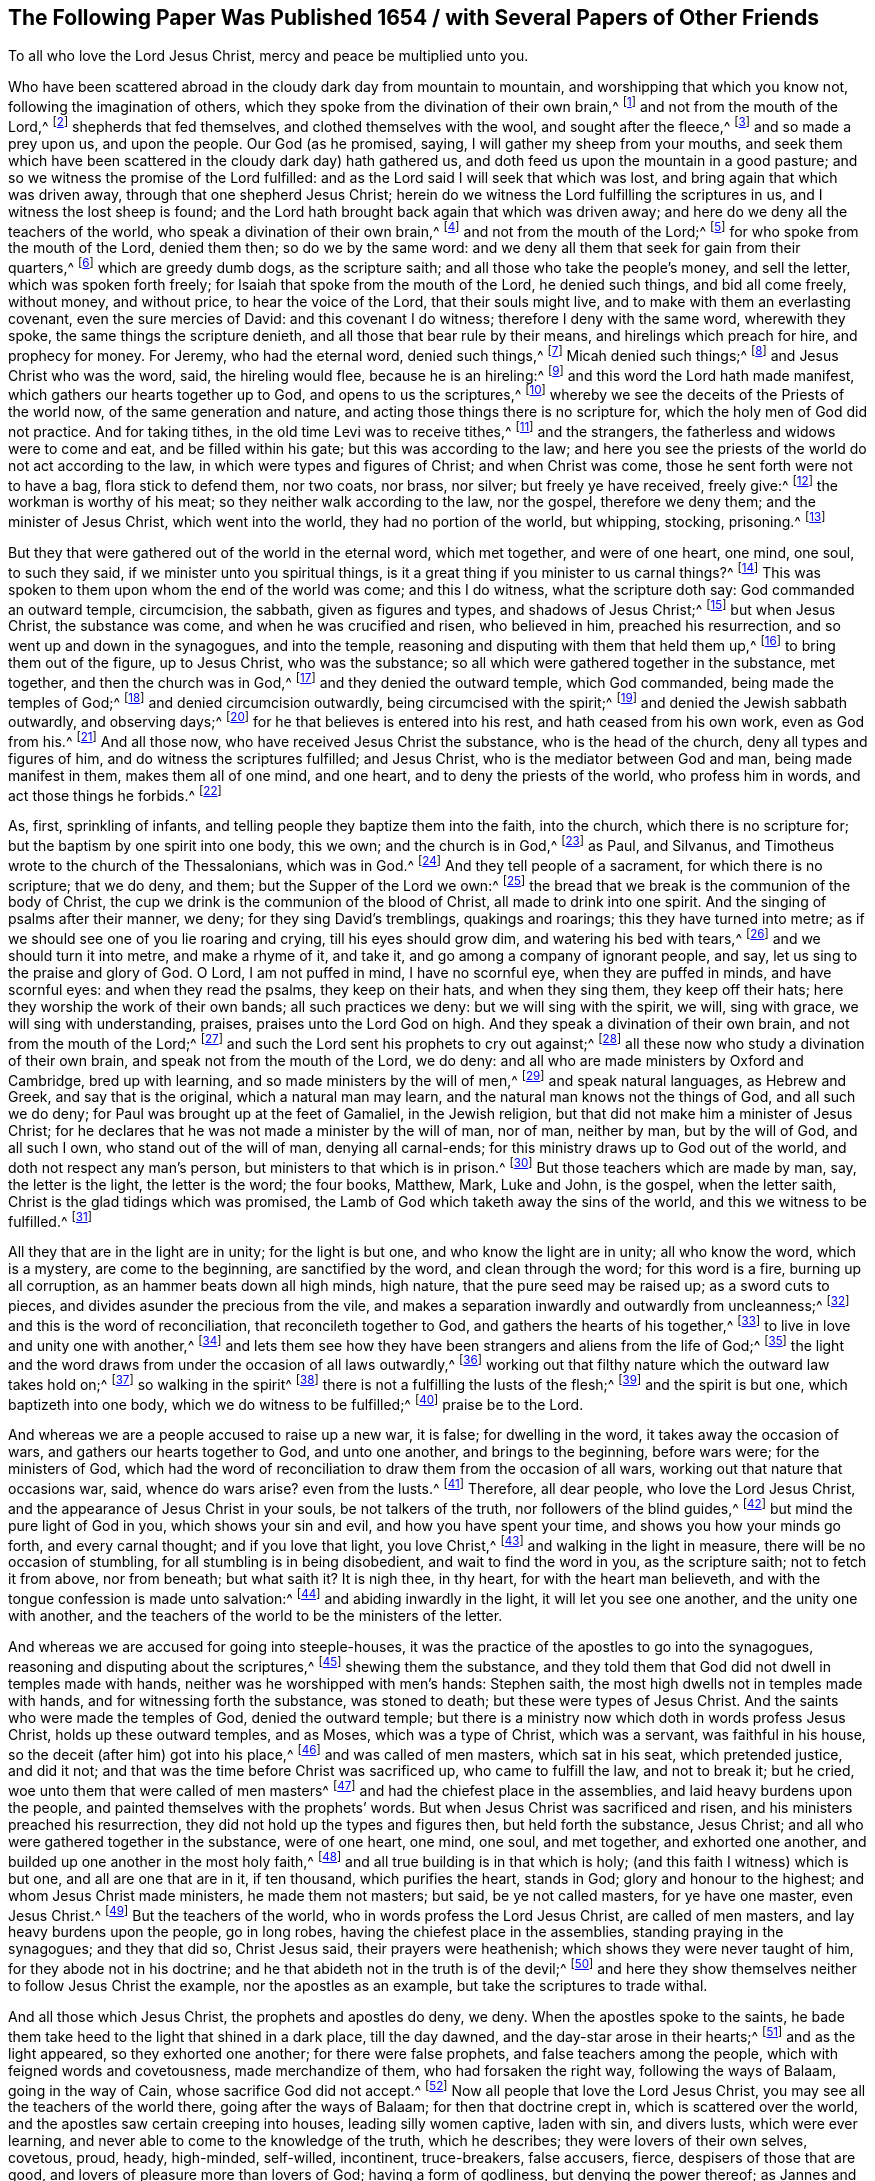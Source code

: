 [short="A Paper Published in 1654"]
== The Following Paper Was Published 1654 / with Several Papers of Other Friends

[.heading-continuation-blurb]
To all who love the Lord Jesus Christ, mercy and peace be multiplied unto you.

Who have been scattered abroad in the cloudy dark day from mountain to mountain,
and worshipping that which you know not, following the imagination of others,
which they spoke from the divination of their own brain,^
footnote:[Ezek. 34:12]
and not from the mouth of the Lord,^
footnote:[Jer. 23.]
shepherds that fed themselves, and clothed themselves with the wool,
and sought after the fleece,^
footnote:[Ezek. 34:23]
and so made a prey upon us, and upon the people.
Our God (as he promised, saying, I will gather my sheep from your mouths,
and seek them which have been scattered in the cloudy dark day) hath gathered us,
and doth feed us upon the mountain in a good pasture;
and so we witness the promise of the Lord fulfilled:
and as the Lord said I will seek that which was lost,
and bring again that which was driven away, through that one shepherd Jesus Christ;
herein do we witness the Lord fulfilling the scriptures in us,
and I witness the lost sheep is found;
and the Lord hath brought back again that which was driven away;
and here do we deny all the teachers of the world,
who speak a divination of their own brain,^
footnote:[Jer. 23:16]
and not from the mouth of the Lord;^
footnote:[Isa. 65:10-12]
for who spoke from the mouth of the Lord, denied them then; so do we by the same word:
and we deny all them that seek for gain from their quarters,^
footnote:[Isa. 55:1-4]
which are greedy dumb dogs, as the scripture saith;
and all those who take the people`'s money, and sell the letter,
which was spoken forth freely; for Isaiah that spoke from the mouth of the Lord,
he denied such things, and bid all come freely, without money, and without price,
to hear the voice of the Lord, that their souls might live,
and to make with them an everlasting covenant, even the sure mercies of David:
and this covenant I do witness; therefore I deny with the same word,
wherewith they spoke, the same things the scripture denieth,
and all those that bear rule by their means, and hirelings which preach for hire,
and prophecy for money.
For Jeremy, who had the eternal word, denied such things,^
footnote:[Jer. 5:30-31]
Micah denied such things;^
footnote:[Mic. 3:11]
and Jesus Christ who was the word, said, the hireling would flee,
because he is an hireling:^
footnote:[John 10:13-14]
and this word the Lord hath made manifest, which gathers our hearts together up to God,
and opens to us the scriptures,^
footnote:[2 Cor. 5:19;]
whereby we see the deceits of the Priests of the world now,
of the same generation and nature, and acting those things there is no scripture for,
which the holy men of God did not practice.
And for taking tithes, in the old time Levi was to receive tithes,^
footnote:[Duet. 26:12]
and the strangers, the fatherless and widows were to come and eat,
and be filled within his gate; but this was according to the law;
and here you see the priests of the world do not act according to the law,
in which were types and figures of Christ; and when Christ was come,
those he sent forth were not to have a bag, flora stick to defend them, nor two coats,
nor brass, nor silver; but freely ye have received, freely give:^
footnote:[Matt. 10:8-10]
the workman is worthy of his meat; so they neither walk according to the law,
nor the gospel, therefore we deny them; and the minister of Jesus Christ,
which went into the world, they had no portion of the world, but whipping, stocking,
prisoning.^
footnote:[2 Cor. 11:24; Acts 4:3,5:40, 7:58]

But they that were gathered out of the world in the eternal word, which met together,
and were of one heart, one mind, one soul, to such they said,
if we minister unto you spiritual things,
is it a great thing if you minister to us carnal things?^
footnote:[1 Cor. 9:10-11; Gen. 17:11]
This was spoken to them upon whom the end of the world was come; and this I do witness,
what the scripture doth say: God commanded an outward temple, circumcision, the sabbath,
given as figures and types, and shadows of Jesus Christ;^
footnote:[1 Chron. 22:11; Ex. 31:13-14, 17-18]
but when Jesus Christ, the substance was come, and when he was crucified and risen,
who believed in him, preached his resurrection,
and so went up and down in the synagogues, and into the temple,
reasoning and disputing with them that held them up,^
footnote:[Acts 17:2; Acts 4:2]
to bring them out of the figure, up to Jesus Christ, who was the substance;
so all which were gathered together in the substance, met together,
and then the church was in God,^
footnote:[1 Thess. 1:1]
and they denied the outward temple, which God commanded, being made the temples of God;^
footnote:[2 Cor. 6:16-17]
and denied circumcision outwardly, being circumcised with the spirit;^
footnote:[Rom. 2:28-29]
and denied the Jewish sabbath outwardly, and observing days;^
footnote:[Col. 2:16-17; Gal. 4:10]
for he that believes is entered into his rest, and hath ceased from his own work,
even as God from his.^
footnote:[Heb. 4:10]
And all those now, who have received Jesus Christ the substance,
who is the head of the church, deny all types and figures of him,
and do witness the scriptures fulfilled; and Jesus Christ,
who is the mediator between God and man, being made manifest in them,
makes them all of one mind, and one heart, and to deny the priests of the world,
who profess him in words, and act those things he forbids.^
footnote:[1 Pet. 2:25; 1 Tim. 2:5; Col. 1:26,29]

As, first, sprinkling of infants, and telling people they baptize them into the faith,
into the church, which there is no scripture for;
but the baptism by one spirit into one body, this we own; and the church is in God,^
footnote:[1 Cor. 12:13]
as Paul, and Silvanus, and Timotheus wrote to the church of the Thessalonians,
which was in God.^
footnote:[1 Thess. 1:1]
And they tell people of a sacrament, for which there is no scripture; that we do deny,
and them; but the Supper of the Lord we own:^
footnote:[1 Cor. 10:15-17]
the bread that we break is the communion of the body of Christ,
the cup we drink is the communion of the blood of Christ,
all made to drink into one spirit.
And the singing of psalms after their manner, we deny; for they sing David`'s tremblings,
quakings and roarings; this they have turned into metre;
as if we should see one of you lie roaring and crying, till his eyes should grow dim,
and watering his bed with tears,^
footnote:[Ps. 6:6; 131:1]
and we should turn it into metre, and make a rhyme of it, and take it,
and go among a company of ignorant people, and say,
let us sing to the praise and glory of God.
O Lord, I am not puffed in mind, I have no scornful eye, when they are puffed in minds,
and have scornful eyes: and when they read the psalms, they keep on their hats,
and when they sing them, they keep off their hats;
here they worship the work of their own bands; all such practices we deny:
but we will sing with the spirit, we will, sing with grace,
we will sing with understanding, praises, praises unto the Lord God on high.
And they speak a divination of their own brain, and not from the mouth of the Lord;^
footnote:[1 Cor. 14:15]
and such the Lord sent his prophets to cry out against;^
footnote:[Col. 3:16]
all these now who study a divination of their own brain,
and speak not from the mouth of the Lord, we do deny:
and all who are made ministers by Oxford and Cambridge, bred up with learning,
and so made ministers by the will of men,^
footnote:[1 Cor. 2:14; Gal. 1:1,14:1]
and speak natural languages, as Hebrew and Greek, and say that is the original,
which a natural man may learn, and the natural man knows not the things of God,
and all such we do deny; for Paul was brought up at the feet of Gamaliel,
in the Jewish religion, but that did not make him a minister of Jesus Christ;
for he declares that he was not made a minister by the will of man, nor of man,
neither by man, but by the will of God, and all such I own,
who stand out of the will of man, denying all carnal-ends;
for this ministry draws up to God out of the world,
and doth not respect any man`'s person, but ministers to that which is in prison.^
footnote:[1 Pet. 3:19]
But those teachers which are made by man, say, the letter is the light,
the letter is the word; the four books, Matthew, Mark, Luke and John, is the gospel,
when the letter saith, Christ is the glad tidings which was promised,
the Lamb of God which taketh away the sins of the world,
and this we witness to be fulfilled.^
footnote:[The gospel of Christ, which is the power of God to salvation, Rom. 1:16.
was before the four books were,
though they contain true declarations thereof.]

All they that are in the light are in unity; for the light is but one,
and who know the light are in unity; all who know the word, which is a mystery,
are come to the beginning, are sanctified by the word, and clean through the word;
for this word is a fire, burning up all corruption,
as an hammer beats down all high minds, high nature, that the pure seed may be raised up;
as a sword cuts to pieces, and divides asunder the precious from the vile,
and makes a separation inwardly and outwardly from uncleanness;^
footnote:[John 1:9]
and this is the word of reconciliation, that reconcileth together to God,
and gathers the hearts of his together,^
footnote:[John 1:1]
to live in love and unity one with another,^
footnote:[Gen. 3:15]
and lets them see how they have been strangers and aliens from the life of God;^
footnote:[Luke 2:10-11]
the light and the word draws from under the occasion of all laws outwardly,^
footnote:[John 1:29]
working out that filthy nature which the outward law takes hold on;^
footnote:[John 15:3]
so walking in the spirit^
footnote:[Heb. 4:12]
there is not a fulfilling the lusts of the flesh;^
footnote:[2 Cor. 5:19]
and the spirit is but one, which baptizeth into one body,
which we do witness to be fulfilled;^
footnote:[Eph. 2:12]
praise be to the Lord.

And whereas we are a people accused to raise up a new war, it is false;
for dwelling in the word, it takes away the occasion of wars,
and gathers our hearts together to God, and unto one another,
and brings to the beginning, before wars were; for the ministers of God,
which had the word of reconciliation to draw them from the occasion of all wars,
working out that nature that occasions war, said, whence do wars arise?
even from the lusts.^
footnote:[James 4:1-2]
Therefore, all dear people, who love the Lord Jesus Christ,
and the appearance of Jesus Christ in your souls, be not talkers of the truth,
nor followers of the blind guides,^
footnote:[Matt. 23:16]
but mind the pure light of God in you, which shows your sin and evil,
and how you have spent your time, and shows you how your minds go forth,
and every carnal thought; and if you love that light, you love Christ,^
footnote:[1 John 2:10]
and walking in the light in measure, there will be no occasion of stumbling,
for all stumbling is in being disobedient, and wait to find the word in you,
as the scripture saith; not to fetch it from above, nor from beneath; but what saith it?
It is nigh thee, in thy heart, for with the heart man believeth,
and with the tongue confession is made unto salvation:^
footnote:[Rom. 10:10-8]
and abiding inwardly in the light, it will let you see one another,
and the unity one with another,
and the teachers of the world to be the ministers of the letter.

And whereas we are accused for going into steeple-houses,
it was the practice of the apostles to go into the synagogues,
reasoning and disputing about the scriptures,^
footnote:[Acts 7:47-49]
shewing them the substance,
and they told them that God did not dwell in temples made with hands,
neither was he worshipped with men`'s hands: Stephen saith,
the most high dwells not in temples made with hands,
and for witnessing forth the substance, was stoned to death;
but these were types of Jesus Christ.
And the saints who were made the temples of God, denied the outward temple;
but there is a ministry now which doth in words profess Jesus Christ,
holds up these outward temples, and as Moses, which was a type of Christ,
which was a servant, was faithful in his house,
so the deceit (after him) got into his place,^
footnote:[Heb. 3:5]
and was called of men masters, which sat in his seat, which pretended justice,
and did it not; and that was the time before Christ was sacrificed up,
who came to fulfill the law, and not to break it; but he cried,
woe unto them that were called of men masters^
footnote:[Matt. 23:6]
and had the chiefest place in the assemblies, and laid heavy burdens upon the people,
and painted themselves with the prophets`' words.
But when Jesus Christ was sacrificed and risen,
and his ministers preached his resurrection,
they did not hold up the types and figures then, but held forth the substance,
Jesus Christ; and all who were gathered together in the substance, were of one heart,
one mind, one soul, and met together, and exhorted one another,
and builded up one another in the most holy faith,^
footnote:[Acts 4:32; Jude 20; Eph. 4:5]
and all true building is in that which is holy;
(and this faith I witness) which is but one, and all are one that are in it,
if ten thousand, which purifies the heart, stands in God;
glory and honour to the highest; and whom Jesus Christ made ministers,
he made them not masters; but said, be ye not called masters, for ye have one master,
even Jesus Christ.^
footnote:[Matt. 23:6-7]
But the teachers of the world, who in words profess the Lord Jesus Christ,
are called of men masters, and lay heavy burdens upon the people, go in long robes,
having the chiefest place in the assemblies, standing praying in the synagogues;
and they that did so, Christ Jesus said, their prayers were heathenish;
which shows they were never taught of him, for they abode not in his doctrine;
and he that abideth not in the truth is of the devil;^
footnote:[1 John 3:8]
and here they show themselves neither to follow Jesus Christ the example,
nor the apostles as an example, but take the scriptures to trade withal.

And all those which Jesus Christ, the prophets and apostles do deny, we deny.
When the apostles spoke to the saints,
he bade them take heed to the light that shined in a dark place, till the day dawned,
and the day-star arose in their hearts;^
footnote:[2 Pet. 1:19]
and as the light appeared, so they exhorted one another; for there were false prophets,
and false teachers among the people, which with feigned words and covetousness,
made merchandize of them, who had forsaken the right way, following the ways of Balaam,
going in the way of Cain, whose sacrifice God did not accept.^
footnote:[Jude 11]
Now all people that love the Lord Jesus Christ,
you may see all the teachers of the world there, going after the ways of Balaam;
for then that doctrine crept in, which is scattered over the world,
and the apostles saw certain creeping into houses, leading silly women captive,
laden with sin, and divers lusts, which were ever learning,
and never able to come to the knowledge of the truth, which he describes;
they were lovers of their own selves, covetous, proud, heady, high-minded, self-willed,
incontinent, truce-breakers, false accusers, fierce, despisers of those that are good,
and lovers of pleasure more than lovers of God; having a form of godliness,
but denying the power thereof; as Jannes and Jambres withstood Moses, so do these;
men of corrupt minds, reprobates concerning the faith; but they shall proceed no further,
their folly shall appear to all men.^
footnote:[2 Tim. 3:1-9]

Now the apostle bids, from such turn away; though once he said,
some preach Christ of envy, some of strife and contention, some of good will,^
footnote:[Phil. 1:15]
though their intention was but to add affliction to his bonds, yet he rejoiced in it;
and that was a time when few did believe that that was the Christ;
so that his name was spread abroad, he did not matter what they were;
but when his name was spread abroad, and many got the form, and had not the power,
such were antichrists, and were denied by them who had power, and so they are now.

And all people consider (you that have been long hearers and learners)
if you be yet come to the first principle of religion,
to that which turns the mind to God:^
footnote:[Heb. 6:1;]
all whose faith doth not purify, they are reprobates concerning the faith.^
footnote:[2 Tim. 3:8; 1 John 3:3]
So ask any priest or people, whether they shall overcome the body of sin,
as long as they are upon the earth?
they will say no.
Therefore their seeming faith I deny, for faith purifies the heart,
and gives the victory over the world;^
footnote:[1 John 5:4]
and this I own, and you have put off the body of sin,
by the circumcision made without hands;^
footnote:[Col. 2:11]
and whilst we were servants of sin, we were free from righteousness, but God be thanked,
who hath made us free from sin, to serve God in righteousness,
in the newness of the spirit, and not in the oldness of the letter.^
footnote:[Rom. 6:22; Rom. 7:6]

And whereas we are accused for not owning magistracy; justice we own for conscience sake;
for that light which is in the conscience, loves equity, and righteousness, and justice,
and leads out of all evil, and uncleanness;
for let every soul be subject to the higher power, for all power is of God,^
footnote:[Rom. 13:1]
and the powers of God our souls are subject unto; for he that resisteth that,
resisteth the ordinance of God; but who lives in drunkenness, in pride, in covetousness,
murder, lust and uncleanness, their souls are not subject to the higher power,
but resist it, and that nature we do deny, and justify that which cuts it down:
we own honour and set it up; and honour all men in the Lord;
but as for respecting persons we deny, for he that respects persons, commits sin,
and is a trangressor of the law.
For to respect a proud man, because he hath a gold ring on his finger, and fine apparel,
such respects we deny, for the scriptures deny the same;^
footnote:[James 2:2,9; 5:2]
and to set up a great man which hath abundance of earth, joining field to field,
and land to land, and respect such above the poor, this is an evil eye;^
footnote:[Isa. 5:8]
for God cries woe unto such, for God hath made all of one mold, and one blood,
to dwell upon the face of the earth, and he is no respecter of persons;
and who are in the faith of the Lord Jesus Christ, it is without respect of persons;^
footnote:[Acts 17:24; James 2:5]
for it is but one, and makes all one, one seed, one soul, one heart, one mind,
in one God, father of all, over all, blessed forever:
and this we do witness (praised be the Lord) to be fulfilled,
which all the holy men of God did witness forth, a good conscience,
and therefore we have a cloud of witnesses which are recorded in the scriptures.^
footnote:[Heb. 12:1]

And whereas we are accused for uncivil speeches, which the world calls uncivil,
and railing, as because we say thou to a particular person, and you to a number.
The scripture witness,^
footnote:[Acts 26:2,27]
that all the holy men of God practised the same, thoued one, and yeed many; thoued kings,
thoued God, thoued Christ, and said, thou O Lord of heaven and earth;^
footnote:[Ps. 25:1]
and therefore who art thou, O proud flesh, that thou art exalted?^
footnote:[2 Thess. 2:3]
Dost not thou, thou God, and thou Christ, in thy prayers?
And wouldst thou be yeed?^
footnote:[John 21:15]
Here shows the son of perdition himself,
and is exalted above all that is called God in thee;
and the language of God is not known with thee.
And as for the customs and fashions of the world,
bowing and making obeisance with cap and knee,
which men and women have done one to another, which lived without the fear of the Lord,
we deny;^
footnote:[Job 32:21]
but we honour all men in the Lord with our souls, and with our hearts,
and who looks for these things outwardly, there is a fleshly principle,
for these things may he done and are practised, and the heart full of envy;
therefore all these fashions we deny.^
footnote:[Acts 10:34; Rom. 12:2, Jer. 10:3]
And touching good-even and good-morrow, which are customs of the world,
spoken without fear of the Lord, we do deny; but good to all men we wish,
and the good day, that they may be brought into it, and that they may see the happy day;
but the vain fashions and customs which the fleshly and heathenish nature holds up,
and when it is crossed in its ways and customs, rageth, and is mad, we deny;
and that nature which holds up all these things, we deny.

For the God of power, light, and glory, hath raised up a light in his people,
and gathered their hearts together to himself,
and hath discovered unto them the vanity of all things, wherein they have lived,
and showed them his way and truth, where they should walk and glorify him,
and serve him in holiness and newness of life;^
footnote:[John 14:6; Rom. 7:6; John 6:35]
and with eternal food, the bread of life, doth he feed us,
whereby we become wonders to the world,^
footnote:[Isa. 2:20-21]as he hath raised his seed to his praise and glory,
and is adding daily to his church,^
footnote:[Acts 2:47]
and the strong man bows himself, and the keepers of the house tremble,^
footnote:[Ecc. 12:3]
and the powers of the earth shake, and the glory of the Lord is rising, and is risen,
which terribly shakes the earth, that the idols of gold and silver are cast away,
and God alone loved, who is Lord of heaven and earth;
and the works of the Lord are strange and wondrous, as ever were,
as the scriptures witness.
When Daniel heard the voice, he fell down and trembled, and his strength was gone.^
footnote:[Dan. 10:7]
And Paul, when he heard the voice, he fell down, and trembled:^
footnote:[Acts 9:6]
and Habakkuk, when he heard the voice, his lips quivered, his belly shook,
rottenness entered into his bones, that he might rest in the day of trouble.^
footnote:[Hab. 3:16]
And David when he heard the voice of God in the holy temple,
and his prayers came before him, the earth shook, and David his flesh trembled.^
footnote:[Ps. 119:120]
And work out your salvation with fear and trembling.
Now these workings are strange to them, where the strong man keeps the house,
and who are in the earth; but who are rising up out of the earth,
witness the power of the earth to be shaken; and who are raised up out of the earth,
witness these things, and have a cloud of witnesses to witness them,^
footnote:[Heb. 12:1]
passing through the same door,^
footnote:[John 10:1-2]
to the same rest; and so we witness the scriptures, and the power of Christ,
and them to be fulfilled, and fulfilling; praises,
praises be unto the Lord God Almighty forever.
We witness the happy day of the Lord is come, the good and happy day,
and glad tidings to souls, the day of Christ;^
footnote:[Luke 2:10-11; 19:9]
praises, praises, be to him forever.
All ye children of the Lord, praise the Lord forever,
sing praises unto the Lord forevermore.
This is the day of salvation, and the everlasting gospel,^
footnote:[1 John 1:7]
glad tidings are come into our souls, free pardon of sin by Jesus Christ,
who is come to take away sin, and to destroy the works of the devil;
thus do we witness the scriptures fulfilled by God alone,
therefore deny all the ministers of the letter.^
footnote:[1 Cor. 3:6]
